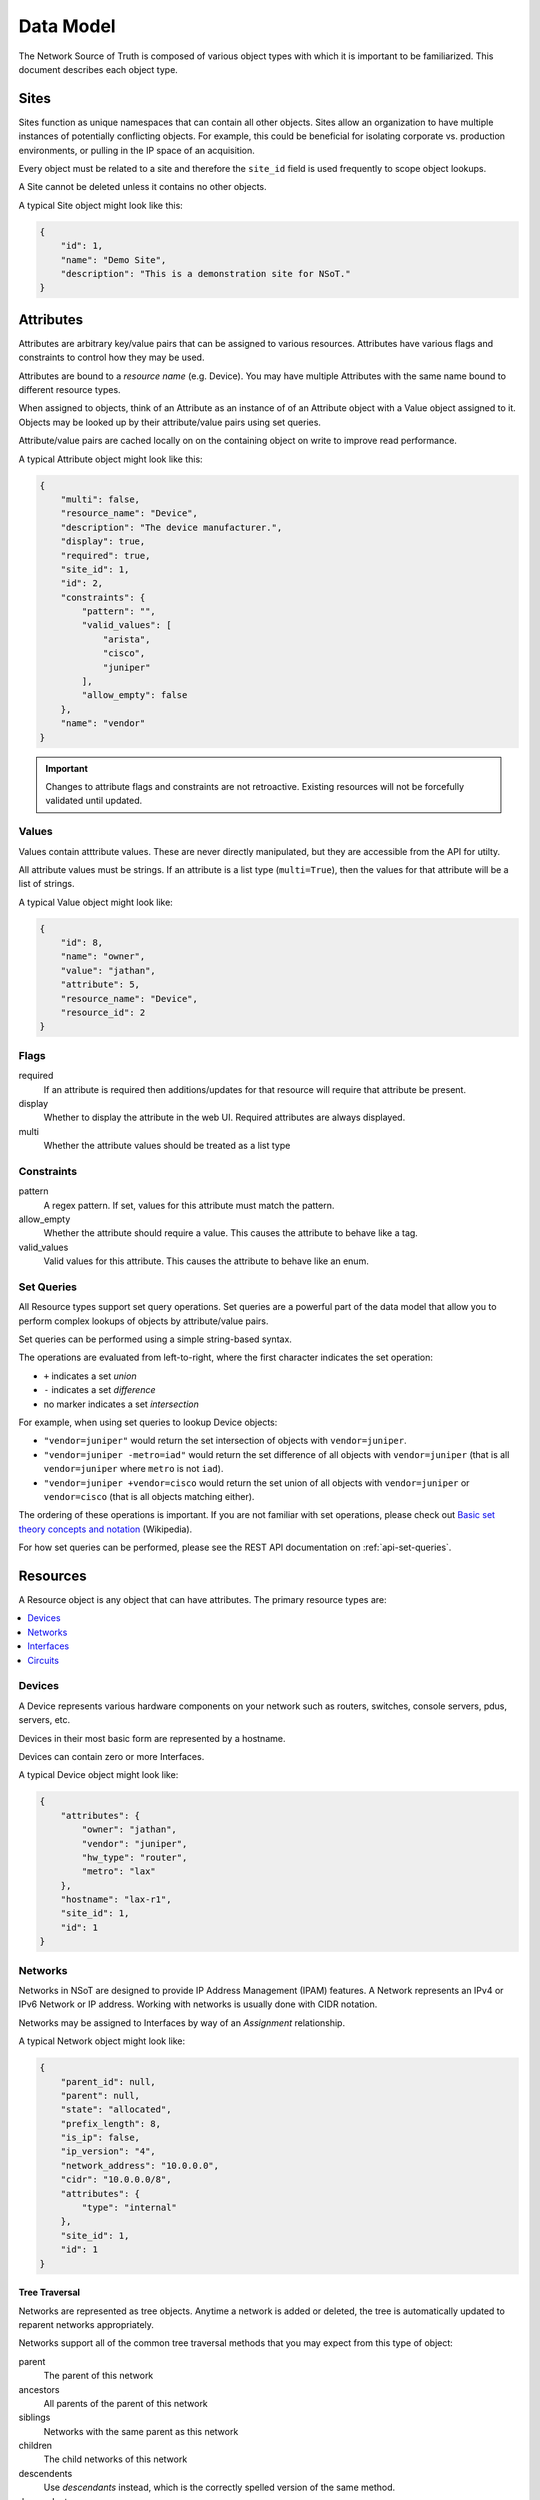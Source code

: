 ##########
Data Model
##########

The Network Source of Truth is composed of various object types with which it is
important to be familiarized. This document describes each object type.

Sites
=====

Sites function as unique namespaces that can contain all other objects. Sites
allow an organization to have multiple instances of potentially conflicting
objects. For example, this could be beneficial for isolating corporate vs.
production environments, or pulling in the IP space of an acquisition.

Every object must be related to a site and therefore the ``site_id`` field is
used frequently to scope object lookups.

A Site cannot be deleted unless it contains no other objects.

A typical Site object might look like this:

.. code-block:: javascript

    {
        "id": 1,
        "name": "Demo Site",
        "description": "This is a demonstration site for NSoT."
    }

Attributes
==========

Attributes are arbitrary key/value pairs that can be assigned to various
resources. Attributes have various flags and constraints to control how they
may be used.

Attributes are bound to a *resource name* (e.g. Device). You may have multiple
Attributes with the same name bound to different resource types.

When assigned to objects, think of an Attribute as an instance of of an
Attribute object with a Value object assigned to it. Objects may be looked up
by their attribute/value pairs using set queries.

Attribute/value pairs are cached locally on on the containing object on write
to improve read performance.

A typical Attribute object might look like this:

.. code-block:: javascript

    {
        "multi": false,
        "resource_name": "Device",
        "description": "The device manufacturer.",
        "display": true,
        "required": true,
        "site_id": 1,
        "id": 2,
        "constraints": {
            "pattern": "",
            "valid_values": [
                "arista",
                "cisco",
                "juniper"
            ],
            "allow_empty": false
        },
        "name": "vendor"
    }

.. important::
    Changes to attribute flags and constraints are not retroactive. Existing
    resources will not be forcefully validated until updated.

Values
------

Values contain atttribute values. These are never directly manipulated, but
they are accessible from the API for utilty.

All attribute values must be strings. If an attribute is a list type
(``multi=True``), then the values for that attribute will be a list of strings.

A typical Value object might look like:

.. code-block:: javascript

    {
        "id": 8,
        "name": "owner",
        "value": "jathan",
        "attribute": 5,
        "resource_name": "Device",
        "resource_id": 2
    }

Flags
-----

required
    If an attribute is required then additions/updates for that resource will
    require that attribute be present.

display
    Whether to display the attribute in the web UI. Required attributes are
    always displayed.

multi
    Whether the attribute values should be treated as a list type

Constraints
-----------

pattern
    A regex pattern. If set, values for this attribute must match the pattern.

allow_empty
    Whether the attribute should require a value. This causes the attribute to
    behave like a tag.

valid_values
    Valid values for this attribute. This causes the attribute to behave like
    an enum.

.. _set-queries:

Set Queries
-----------

All Resource types support set query operations. Set queries are a powerful
part of the data model that allow you to perform complex lookups of objects by
attribute/value pairs.

Set queries can be performed using a simple string-based syntax.

The operations are evaluated from left-to-right, where the first character
indicates the set operation:

+ ``+`` indicates a set *union*
+ ``-`` indicates a set *difference*
+ no marker indicates a set *intersection*

For example, when using set queries to lookup Device objects:

+ ``"vendor=juniper"`` would return the set intersection of objects with
  ``vendor=juniper``.
+ ``"vendor=juniper -metro=iad"`` would return the set difference of all
  objects with ``vendor=juniper`` (that is all ``vendor=juniper`` where
  ``metro`` is not ``iad``).
+ ``"vendor=juniper +vendor=cisco`` would return the set union of all
  objects with ``vendor=juniper`` or ``vendor=cisco`` (that is all objects
  matching either).

The ordering of these operations is important. If you are not familiar with set
operations, please check out `Basic set theory concepts and notation
<http://en.wikipedia.org/wiki/Set_theory#Basic_concepts_and_notation>`_
(Wikipedia).

For how set queries can be performed, please see the REST API
documentation on :ref:`api-set-queries`.

.. _resources:

Resources
=========

A Resource object is any object that can have attributes. The primary resource
types are:

.. contents::
    :local:
    :depth: 1

Devices
-------

A Device represents various hardware components on your network such as
routers, switches, console servers, pdus, servers, etc.

Devices in their most basic form are represented by a hostname.

Devices can contain zero or more Interfaces.

A typical Device object might look like:

.. code-block:: javascript

    {
        "attributes": {
            "owner": "jathan",
            "vendor": "juniper",
            "hw_type": "router",
            "metro": "lax"
        },
        "hostname": "lax-r1",
        "site_id": 1,
        "id": 1
    }

Networks
--------

Networks in NSoT are designed to provide IP Address Management (IPAM)
features. A Network represents an IPv4 or IPv6 Network or IP address. Working with
networks is usually done with CIDR notation.

Networks may be assigned to Interfaces by way of an *Assignment* relationship.

A typical Network object might look like:

.. code-block:: javascript

    {
        "parent_id": null,
        "parent": null,
        "state": "allocated",
        "prefix_length": 8,
        "is_ip": false,
        "ip_version": "4",
        "network_address": "10.0.0.0",
        "cidr": "10.0.0.0/8",
        "attributes": {
            "type": "internal"
        },
        "site_id": 1,
        "id": 1
    }

Tree Traversal
~~~~~~~~~~~~~~

Networks are represented as tree objects. Anytime a network is added or
deleted, the tree is automatically updated to reparent networks appropriately.

Networks support all of the common tree traversal methods that you may expect
from this type of object:

parent
    The parent of this network

ancestors
    All parents of the parent of this network

siblings
    Networks with the same parent as this network

children
    The child networks of this network

descendents
    .. deprecated:: 1.1
    Use *descendants* instead, which is the correctly spelled version of the
    same method.

descendants
    All children of the children of this network

closest_parent
    If this network doesn't exist, who might its parent be if it did?

subnets
    Subnetworks of this network

supernets
    Supernets of this network

State
~~~~~

Network state represents whether the Network is in use or not. The states are:

allocated
    The default state for any newly-created Network. It is implied that this
    address is in use some how, but it is not a busy state.

assigned
    Used to represent a Network assigned to an Interface. This is a busy state.

reserved
    Used to represent that the Network is reserved for future use. This is a
    busy state.

orphaned
    Used to represent a Network that was previously assigned or reserved but
    has since drifted.

Allocation
~~~~~~~~~~

Networks can be used to allocate child networks or addresses.

next_network
    Given a prefix_length, return the next available child Network of this
    length.

next_address
    Given a number of addresses, return that many next available IP addresses.

Interfaces
----------

An Interface represents a physical or logical network interface such as an
ethernet port. Interfaces must always be associated with a device. Zero or
more addresses may be assigned to an Interface, although the same address may
not be assigned to more than one interface on the same device.

A typical Interface object might look like:

.. code-block:: javascript

    {
        "addresses": [
            "10.10.10.1/32"
        ],
        "device": 1,
        "device_hostname": "lax-r1",
        "speed": 10000,
        "networks": [
            "10.10.10.0/24"
        ],
        "description": "this is ae0.0",
        "name": "ae0.0",
        "name_slug": "lax-r1:ae0.0",
        "id": 2,
        "parent_id": 1,
        "parent": "lax-r1:ae0",
        "mac_address": null,
        "attributes": {
            "vlan": "100"
        },
        "type": 6
    }

Addresses
~~~~~~~~~

An address assignment to an Interface is represented by an *Assignment*
relationship to a Network object.

If a Network object for the desired IP address assignment does not exist at the
time of assignment, one is created and set to the state ``assigned``.

If a Network object already exists and is not in a "busy state", then it will
be assigned to the Interface.

Assignments
~~~~~~~~~~~

Assignments represent the relationship and constraints for a Network to be
associated to an Interface.

The following constraints are enforced:

* An address may not be assigned to a to more than one Interface on any given
  Device.
* Only a Network containing a host address with a prefix of ``/32`` (IPv4) or
  ``/128`` (IPv6) may be assigned to an Interface.

Networks
~~~~~~~~

The networks for an Interface are the are read-only representation of the
derived parent Network objects of any addresses assigned to an Interface.

Circuits
--------

A Circuit represents a physical or logical circuit between two network
interfaces, such as a backbone interconnect or external peering.

Circuits are created by binding local (A-side) and remote (Z-side) Interface
objects. Interfaces may only be bound to a single Circuit at a time. The Z-side
Interface is optional, such as if you want to model a circuit for which you do
not own the remote side.

The Circuit name defaults to the natural key (slug) representations of the A
and Z interfaces, but may also be customized.

A Circuit's "name slug" may sometimes differ from its name due to certain
special characters that complicate API lookups. The name slug is used to
uniquely identify the Circuit internally.

A typical Circuit object might look like:

.. code-block:: javascript

    {
        "name": "lax-r1:ae0_jfk-r1:ae0",
        "endpoint_a": "lax-r1:ae0",
        "endpoint_z": "jfk-r1:ae0",
        "name_slug": "lax-r1:ae0_jfk-r1:ae0",
        "attributes": {},
        "id": 1
    }

Addresses
~~~~~~~~~

Returns the addresses assigned to the member Interfaces of the Circuit, if any.

Devices
~~~~~~~

Returns the Devices to which the member Interfaces are attached.

Interfaces
~~~~~~~~~~

Returns the Interface objects bound to the circuit ordered from A to Z (local
to remote).

Changes
=======

All Create/Update/Delete events are logged as a Change. A Change includes
information such as the change time, user, and the full object payload after
modification.

Changes are immutable and can only be removed by deleting the entire Site.

A typical Change object might look like:

.. code-block:: javascript

    {
        "event": "Create",
        "change_at": 1460994054,
        "resource_name": "Attribute",
        "resource": {
            "multi": false,
            "resource_name": "Interface",
            "description": "",
            "required": false,
            "site_id": 1,
            "display": false,
            "constraints": {
                "pattern": "",
                "valid_values": [],
                "allow_empty": false
            },
            "id": 9,
            "name": "foo"
        },
        "user": {
            "id": 1,
            "email": "admin@localhost"
        },
        "resource_id": 9,
        "id": 36,
        "site": {
            "description": "This is a demonstration site for NSoT.",
            "id": 1,
            "name": "Demo Site"
        }
    }

Users
=====

Users are for logging into stuff. Users in NSoT are represented by an email
address.

Users have a "secret key" that can be used for API authentication.

A typical User might look like:

.. code-block:: javascript

    {
        "id": 1,
        "email": "admin@localhost",
        "permissions": {
            "1": {
                "user_id": 1,
                "site_id": 1,
                "permissions": [
                    "admin"
                ]
            }
        }
    }

Permissions
===========

By default all new users have superuser (admin) and therefore modifying
permissions is not necessary in default installations.

Permissions control three basic actions for each object and come in two
flavors: global and object-level.

The basic permissions for each object are:

* add
* change
* delete

Global Permissions
------------------

If assigning permissions to a user or a group, global permissions can be
assigned to individual resource type, for example "Add Network" or "Change
Device".

Object-level Permissions
------------------------

Permissions can also be assigned to individual objects, for example
``Network('10.10.10.0/24')``. These permissions can be added from the admin
dashboard view for the object.

For tree objects (currently ``Interface`` and ``Network`` objects) that can
have children and ancestors, the permissions will be inherited by child nodes
*unless a more specific permission has been set on the child object*.
